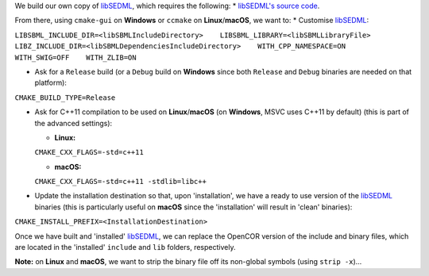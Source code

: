 We build our own copy of
`libSEDML <https://github.com/fbergmann/libSEDML/>`__, which requires
the following: \* `libSEDML's source
code <https://github.com/fbergmann/libSEDML/>`__.

From there, using ``cmake-gui`` on **Windows** or ``ccmake`` on
**Linux**/**macOS**, we want to: \* Customise
`libSEDML <https://github.com/fbergmann/libSEDML/>`__:

``LIBSBML_INCLUDE_DIR=<libSBMLIncludeDirectory>    LIBSBML_LIBRARY=<libSBMLLibraryFile>    LIBZ_INCLUDE_DIR=<libSBMLDependenciesIncludeDirectory>    WITH_CPP_NAMESPACE=ON    WITH_SWIG=OFF    WITH_ZLIB=ON``

-  Ask for a ``Release`` build (or a ``Debug`` build on **Windows**
   since both ``Release`` and ``Debug`` binaries are needed on that
   platform):

``CMAKE_BUILD_TYPE=Release``

-  Ask for C++11 compilation to be used on **Linux**/**macOS** (on
   **Windows**, MSVC uses C++11 by default) (this is part of the
   advanced settings):

   -  **Linux:**

   ``CMAKE_CXX_FLAGS=-std=c++11``

   -  **macOS:**

   ``CMAKE_CXX_FLAGS=-std=c++11 -stdlib=libc++``

-  Update the installation destination so that, upon 'installation', we
   have a ready to use version of the
   `libSEDML <https://github.com/fbergmann/libSEDML/>`__ binaries (this
   is particularly useful on **macOS** since the 'installation' will
   result in 'clean' binaries):

``CMAKE_INSTALL_PREFIX=<InstallationDestination>``

Once we have built and 'installed'
`libSEDML <https://github.com/fbergmann/libSEDML/>`__, we can replace
the OpenCOR version of the include and binary files, which are located
in the 'installed' ``include`` and ``lib`` folders, respectively.

**Note:** on **Linux** and **macOS**, we want to strip the binary file
off its non-global symbols (using ``strip -x``)...
